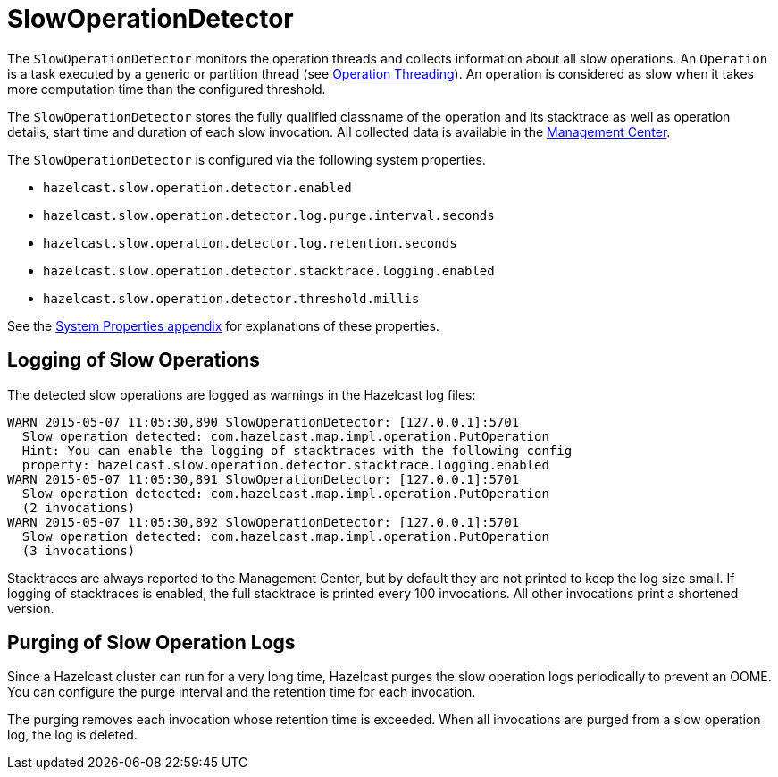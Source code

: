 = SlowOperationDetector

The `SlowOperationDetector` monitors the operation threads and collects information about all slow operations.
An `Operation` is a task executed by a generic or partition thread (see xref:threading-model.adoc#operation-threading[Operation Threading]).
An operation is considered as slow when it takes more computation time than the configured threshold.

The `SlowOperationDetector` stores the fully qualified classname of the operation and its stacktrace as well as
operation details, start time and duration of each slow invocation. All collected data is available in
the xref:{page-latest-supported-mc}@management-center:monitor-imdg:monitor-members.adoc[Management Center].

The `SlowOperationDetector` is configured via the following system properties.

* `hazelcast.slow.operation.detector.enabled`
* `hazelcast.slow.operation.detector.log.purge.interval.seconds`
* `hazelcast.slow.operation.detector.log.retention.seconds`
* `hazelcast.slow.operation.detector.stacktrace.logging.enabled`
* `hazelcast.slow.operation.detector.threshold.millis`

See the xref:ROOT:system-properties.adoc[System Properties appendix] for explanations of these properties.

== Logging of Slow Operations

The detected slow operations are logged as warnings in the Hazelcast log files:

```
WARN 2015-05-07 11:05:30,890 SlowOperationDetector: [127.0.0.1]:5701
  Slow operation detected: com.hazelcast.map.impl.operation.PutOperation
  Hint: You can enable the logging of stacktraces with the following config
  property: hazelcast.slow.operation.detector.stacktrace.logging.enabled
WARN 2015-05-07 11:05:30,891 SlowOperationDetector: [127.0.0.1]:5701
  Slow operation detected: com.hazelcast.map.impl.operation.PutOperation
  (2 invocations)
WARN 2015-05-07 11:05:30,892 SlowOperationDetector: [127.0.0.1]:5701
  Slow operation detected: com.hazelcast.map.impl.operation.PutOperation
  (3 invocations)
```

Stacktraces are always reported to the Management Center, but by default they are not printed to keep the log size small.
If logging of stacktraces is enabled, the full stacktrace is printed every 100 invocations.
All other invocations print a shortened version.

== Purging of Slow Operation Logs

Since a Hazelcast cluster can run for a very long time, Hazelcast purges the slow operation logs periodically to prevent an OOME.
You can configure the purge interval and the retention time for each invocation.

The purging removes each invocation whose retention time is exceeded.
When all invocations are purged from a slow operation log, the log is deleted.